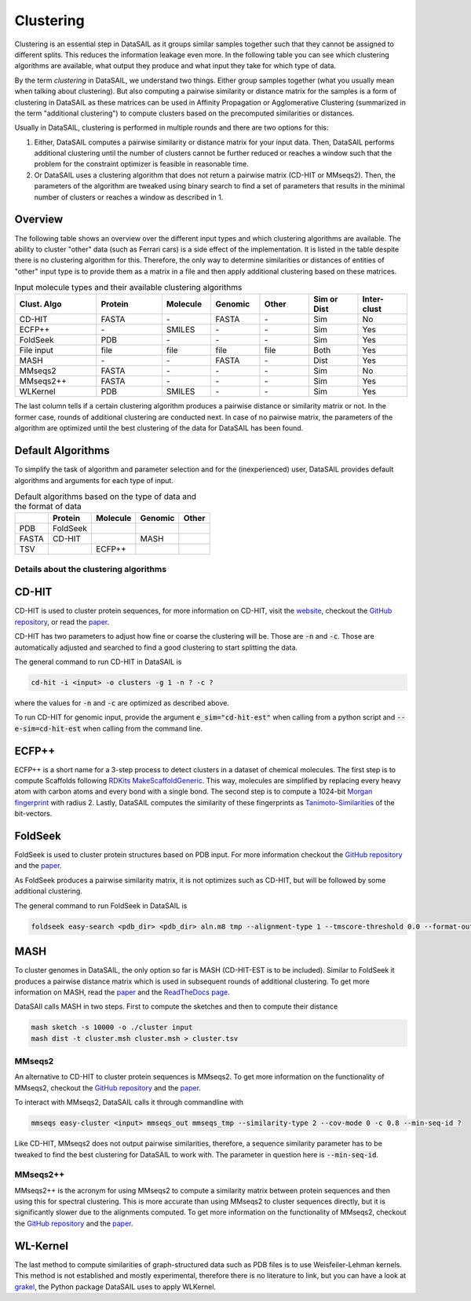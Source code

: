 **********
Clustering
**********

Clustering is an essential step in DataSAIL as it groups similar samples together such that they cannot be assigned to
different splits. This reduces the information leakage even more. In the following table you can see which clustering
algorithms are available, what output they produce and what input they take for which type of data.

By the term `clustering` in DataSAIL, we understand two things. Either group samples together (what you usually mean
when talking about clustering). But also computing a pairwise similarity or distance matrix for the samples is a form
of clustering in DataSAIL as these matrices can be used in Affinity Propagation or Agglomerative Clustering (summarized
in the term "additional clustering") to compute clusters based on the precomputed similarities or distances.

Usually in DataSAIL, clustering is performed in multiple rounds and there are two options for this:

#. Either, DataSAIL computes a pairwise similarity or distance matrix for your input data. Then, DataSAIL performs
   additional clustering until the number of clusters cannot be further reduced or reaches a window such that the
   problem for the constraint optimizer is feasible in reasonable time.
#. Or DataSAIL uses a clustering algorithm that does not return a pairwise matrix (CD-HIT or MMseqs2). Then, the
   parameters of the algorithm are tweaked using binary search to find a set of parameters that results in the minimal
   number of clusters or reaches a window as described in 1.

Overview
--------

The following table shows an overview over the different input types and which clustering algorithms are available.
The ability to cluster "other" data (such as Ferrari cars) is a side effect of the implementation. It is listed in the
table despite there is no clustering algorithm for this. Therefore, the only way to determine similarities or distances
of entities of "other" input type is to provide them as a matrix in a file and then apply additional clustering based
on these matrices.

.. list-table:: Input molecule types and their available clustering algorithms
    :widths: 25 20 15 15 15 15 15
    :header-rows: 1

    * - Clust. Algo
      - Protein
      - Molecule
      - Genomic
      - Other
      - Sim or Dist
      - Inter-clust
    * - CD-HIT
      - FASTA
      - \-
      - FASTA
      - \-
      - Sim
      - No
    * - ECFP++
      - \-
      - SMILES
      - \-
      - \-
      - Sim
      - Yes
    * - FoldSeek
      - PDB
      - \-
      - \-
      - \-
      - Sim
      - Yes
    * - File input
      - file
      - file
      - file
      - file
      - Both
      - Yes
    * - MASH
      - \-
      - \-
      - FASTA
      - \-
      - Dist
      - Yes
    * - MMseqs2
      - FASTA
      - \-
      - \-
      - \-
      - Sim
      - No
    * - MMseqs2++
      - FASTA
      - \-
      - \-
      - \-
      - Sim
      - Yes
    * - WLKernel
      - PDB
      - SMILES
      - \-
      - \-
      - Sim
      - Yes

The last column tells if a certain clustering algorithm produces a pairwise distance or similarity matrix or not. In
the former case, rounds of additional clustering are conducted next. In case of no pairwise matrix, the parameters of
the algorithm are optimized until the best clustering of the data for DataSAIL has been found.

Default Algorithms
------------------

To simplify the task of algorithm and parameter selection and for the (inexperienced) user, DataSAIL provides default
algorithms and arguments for each type of input.

.. list-table:: Default algorithms based on the type of data and the format of data
    :header-rows: 1

    * -
      - Protein
      - Molecule
      - Genomic
      - Other
    * - PDB
      - FoldSeek
      -
      -
      -
    * - FASTA
      - CD-HIT
      -
      - MASH
      -
    * - TSV
      -
      - ECFP++
      -
      -

Details about the clustering algorithms
=======================================

CD-HIT
------

CD-HIT is used to cluster protein sequences, for more information on CD-HIT, visit the
`website <https://sites.google.com/view/cd-hit>`__, checkout the
`GitHub repository <https://github.com/weizhongli/cdhit>`__, or read the
`paper <https://doi.org/10.1093/bioinformatics/bts565>`__.

CD-HIT has two parameters to adjust how fine or coarse the clustering will be. Those are :code:`-n` and :code:`-c`.
Those are automatically adjusted and searched to find a good clustering to start splitting the data.

The general command to run CD-HIT in DataSAIL is

.. code-block:: shell

    cd-hit -i <input> -o clusters -g 1 -n ? -c ?

where the values for :code:`-n` and :code:`-c` are optimized as described above.

To run CD-HIT for genomic input, provide the argument :code:`e_sim="cd-hit-est"` when calling from a python script and
:code:`--e-sim=cd-hit-est` when calling from the command line.

ECFP++
------

ECFP++ is a short name for a 3-step process to detect clusters in a dataset of chemical molecules. The first step is to
compute Scaffolds following `RDKits MakeScaffoldGeneric <https://rdkit.org/docs/source/rdkit.Chem.Scaffolds.MurckoScaffold.html#rdkit.Chem.Scaffolds.MurckoScaffold.MakeScaffoldGeneric>`__.
This way, molecules are simplified by replacing every heavy atom with carbon atoms and every bond with a single bond.
The second step is to compute a 1024-bit `Morgan fingerprint <https://doi.org/10.1021/ci100050t>`__ with radius 2.
Lastly, DataSAIL computes the similarity of these fingerprints as
`Tanimoto-Similarities <https://en.wikipedia.org/wiki/Jaccard_index>`__
of the bit-vectors.

FoldSeek
--------

FoldSeek is used to cluster protein structures based on PDB input. For more information checkout the
`GitHub repository <https://github.com/steineggerlab/foldseek>`__ and the
`paper <https://doi.org/10.1101/2022.02.07.479398>`__.

As FoldSeek produces a pairwise similarity matrix, it is not optimizes such as CD-HIT, but will be followed by some
additional clustering.

The general command to run FoldSeek in DataSAIL is

.. code-block:: shell

    foldseek easy-search <pdb_dir> <pdb_dir> aln.m8 tmp --alignment-type 1 --tmscore-threshold 0.0 --format-output 'query,target,fident' --exhaustive-search 1 -e inf

MASH
----

To cluster genomes in DataSAIL, the only option so far is MASH (CD-HIT-EST is to be included). Similar to FoldSeek it
produces a pairwise distance matrix which is used in subsequent rounds of additional clustering. To get more
information on MASH, read the `paper <https://doi.org/10.1186/s13059-016-0997-x>`__ and the
`ReadTheDocs page <https://mash.readthedocs.io/en/latest/>`__.

DataSAIl calls MASH in two steps. First to compute the sketches and then to compute their distance

.. code-block:: shell

    mash sketch -s 10000 -o ./cluster input
    mash dist -t cluster.msh cluster.msh > cluster.tsv

MMseqs2
=======

An alternative to CD-HIT to cluster protein sequences is MMseqs2. To get more information on the functionality of
MMseqs2, checkout the `GitHub repository <https://github.com/soedinglab/MMseqs2>`__ and the
`paper <https://doi.org/10.1038/nbt.3988>`__.

To interact with MMseqs2, DataSAIL calls it through commandline with

.. code-block:: shell

    mmseqs easy-cluster <input> mmseqs_out mmseqs_tmp --similarity-type 2 --cov-mode 0 -c 0.8 --min-seq-id ?

Like CD-HIT, MMseqs2 does not output pairwise similarities, therefore, a sequence similarity parameter has to be
tweaked to find the best clustering for DataSAIL to work with. The parameter in question here is :code:`--min-seq-id`.

MMseqs2++
=========

MMseqs2++ is the acronym for using MMseqs2 to compute a similarity matrix between protein sequences and then using this
for spectral clustering. This is more accurate than using MMseqs2 to cluster sequences directly, but it is
significantly slower due to the alignments computed. To get more information on the functionality of MMseqs2, checkout
the `GitHub repository <https://github.com/soedinglab/MMseqs2>`__ and the `paper <https://doi.org/10.1038/nbt.3988>`__.

WL-Kernel
---------

The last method to compute similarities of graph-structured data such as PDB files is to use Weisfeiler-Lehman kernels.
This method is not established and mostly experimental, therefore there is no literature to link, but you can have a
look at `grakel <https://ysig.github.io/GraKeL/0.1a8/>`__, the Python package DataSAIL uses to apply WLKernel.
